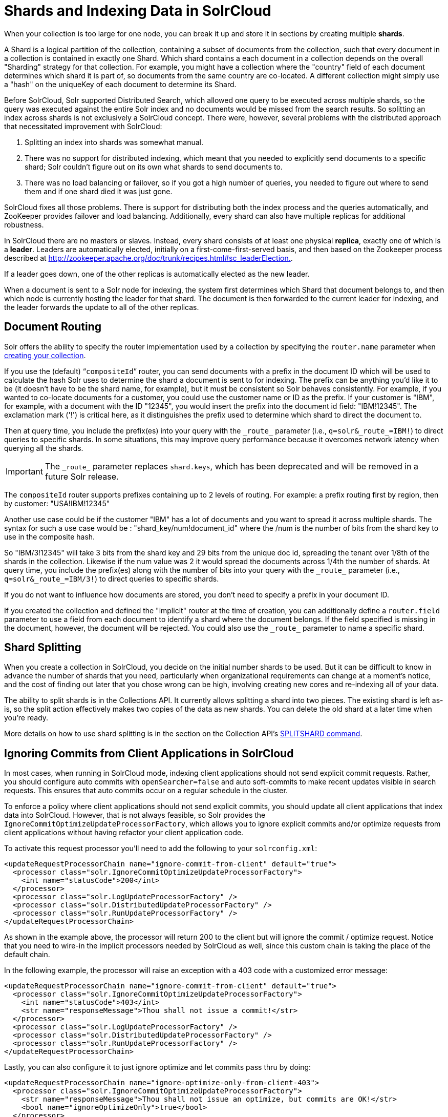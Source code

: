 = Shards and Indexing Data in SolrCloud
:page-shortname: shards-and-indexing-data-in-solrcloud
:page-permalink: shards-and-indexing-data-in-solrcloud.html

When your collection is too large for one node, you can break it up and store it in sections by creating multiple *shards*.

A Shard is a logical partition of the collection, containing a subset of documents from the collection, such that every document in a collection is contained in exactly one Shard. Which shard contains a each document in a collection depends on the overall "Sharding" strategy for that collection. For example, you might have a collection where the "country" field of each document determines which shard it is part of, so documents from the same country are co-located. A different collection might simply use a "hash" on the uniqueKey of each document to determine its Shard.

Before SolrCloud, Solr supported Distributed Search, which allowed one query to be executed across multiple shards, so the query was executed against the entire Solr index and no documents would be missed from the search results. So splitting an index across shards is not exclusively a SolrCloud concept. There were, however, several problems with the distributed approach that necessitated improvement with SolrCloud:

. Splitting an index into shards was somewhat manual.
. There was no support for distributed indexing, which meant that you needed to explicitly send documents to a specific shard; Solr couldn't figure out on its own what shards to send documents to.
. There was no load balancing or failover, so if you got a high number of queries, you needed to figure out where to send them and if one shard died it was just gone.

SolrCloud fixes all those problems. There is support for distributing both the index process and the queries automatically, and ZooKeeper provides failover and load balancing. Additionally, every shard can also have multiple replicas for additional robustness.

In SolrCloud there are no masters or slaves. Instead, every shard consists of at least one physical *replica*, exactly one of which is a *leader*. Leaders are automatically elected, initially on a first-come-first-served basis, and then based on the Zookeeper process described at http://zookeeper.apache.org/doc/trunk/recipes.html#sc_leaderElection[http://zookeeper.apache.org/doc/trunk/recipes.html#sc_leaderElection.].

If a leader goes down, one of the other replicas is automatically elected as the new leader.

When a document is sent to a Solr node for indexing, the system first determines which Shard that document belongs to, and then which node is currently hosting the leader for that shard. The document is then forwarded to the current leader for indexing, and the leader forwards the update to all of the other replicas.

[[ShardsandIndexingDatainSolrCloud-DocumentRouting]]
== Document Routing

Solr offers the ability to specify the router implementation used by a collection by specifying the `router.name` parameter when <<collections-api.adoc#CollectionsAPI-create,creating your collection>>.

If you use the (default) "```compositeId```" router, you can send documents with a prefix in the document ID which will be used to calculate the hash Solr uses to determine the shard a document is sent to for indexing. The prefix can be anything you'd like it to be (it doesn't have to be the shard name, for example), but it must be consistent so Solr behaves consistently. For example, if you wanted to co-locate documents for a customer, you could use the customer name or ID as the prefix. If your customer is "IBM", for example, with a document with the ID "12345", you would insert the prefix into the document id field: "IBM!12345". The exclamation mark ('!') is critical here, as it distinguishes the prefix used to determine which shard to direct the document to.

Then at query time, you include the prefix(es) into your query with the `\_route_` parameter (i.e., `q=solr&_route_=IBM!`) to direct queries to specific shards. In some situations, this may improve query performance because it overcomes network latency when querying all the shards.

[IMPORTANT]
====
The `\_route_` parameter replaces `shard.keys`, which has been deprecated and will be removed in a future Solr release.
====

The `compositeId` router supports prefixes containing up to 2 levels of routing. For example: a prefix routing first by region, then by customer: "USA!IBM!12345"

Another use case could be if the customer "IBM" has a lot of documents and you want to spread it across multiple shards. The syntax for such a use case would be : "shard_key/num!document_id" where the /num is the number of bits from the shard key to use in the composite hash.

So "IBM/3!12345" will take 3 bits from the shard key and 29 bits from the unique doc id, spreading the tenant over 1/8th of the shards in the collection. Likewise if the num value was 2 it would spread the documents across 1/4th the number of shards. At query time, you include the prefix(es) along with the number of bits into your query with the `\_route_` parameter (i.e., `q=solr&_route_=IBM/3!`) to direct queries to specific shards.

If you do not want to influence how documents are stored, you don't need to specify a prefix in your document ID.

If you created the collection and defined the "implicit" router at the time of creation, you can additionally define a `router.field` parameter to use a field from each document to identify a shard where the document belongs. If the field specified is missing in the document, however, the document will be rejected. You could also use the `\_route_` parameter to name a specific shard.

[[ShardsandIndexingDatainSolrCloud-ShardSplitting]]
== Shard Splitting

When you create a collection in SolrCloud, you decide on the initial number shards to be used. But it can be difficult to know in advance the number of shards that you need, particularly when organizational requirements can change at a moment's notice, and the cost of finding out later that you chose wrong can be high, involving creating new cores and re-indexing all of your data.

The ability to split shards is in the Collections API. It currently allows splitting a shard into two pieces. The existing shard is left as-is, so the split action effectively makes two copies of the data as new shards. You can delete the old shard at a later time when you're ready.

More details on how to use shard splitting is in the section on the Collection API's <<collections-api.adoc#CollectionsAPI-splitshard,SPLITSHARD command>>.

[[ShardsandIndexingDatainSolrCloud-IgnoringCommitsfromClientApplicationsinSolrCloud]]
== Ignoring Commits from Client Applications in SolrCloud

In most cases, when running in SolrCloud mode, indexing client applications should not send explicit commit requests. Rather, you should configure auto commits with `openSearcher=false` and auto soft-commits to make recent updates visible in search requests. This ensures that auto commits occur on a regular schedule in the cluster.

To enforce a policy where client applications should not send explicit commits, you should update all client applications that index data into SolrCloud. However, that is not always feasible, so Solr provides the `IgnoreCommitOptimizeUpdateProcessorFactory`, which allows you to ignore explicit commits and/or optimize requests from client applications without having refactor your client application code.

To activate this request processor you'll need to add the following to your `solrconfig.xml`:

[source,xml]
----
<updateRequestProcessorChain name="ignore-commit-from-client" default="true">
  <processor class="solr.IgnoreCommitOptimizeUpdateProcessorFactory">
    <int name="statusCode">200</int>
  </processor>
  <processor class="solr.LogUpdateProcessorFactory" />
  <processor class="solr.DistributedUpdateProcessorFactory" />
  <processor class="solr.RunUpdateProcessorFactory" />
</updateRequestProcessorChain>
----

As shown in the example above, the processor will return 200 to the client but will ignore the commit / optimize request. Notice that you need to wire-in the implicit processors needed by SolrCloud as well, since this custom chain is taking the place of the default chain.

In the following example, the processor will raise an exception with a 403 code with a customized error message:

[source,xml]
----
<updateRequestProcessorChain name="ignore-commit-from-client" default="true">
  <processor class="solr.IgnoreCommitOptimizeUpdateProcessorFactory">
    <int name="statusCode">403</int>
    <str name="responseMessage">Thou shall not issue a commit!</str>
  </processor>
  <processor class="solr.LogUpdateProcessorFactory" />
  <processor class="solr.DistributedUpdateProcessorFactory" />
  <processor class="solr.RunUpdateProcessorFactory" />
</updateRequestProcessorChain>
----

Lastly, you can also configure it to just ignore optimize and let commits pass thru by doing:

[source,xml]
----
<updateRequestProcessorChain name="ignore-optimize-only-from-client-403">
  <processor class="solr.IgnoreCommitOptimizeUpdateProcessorFactory">
    <str name="responseMessage">Thou shall not issue an optimize, but commits are OK!</str>
    <bool name="ignoreOptimizeOnly">true</bool>
  </processor>
  <processor class="solr.RunUpdateProcessorFactory" />
</updateRequestProcessorChain>
----
